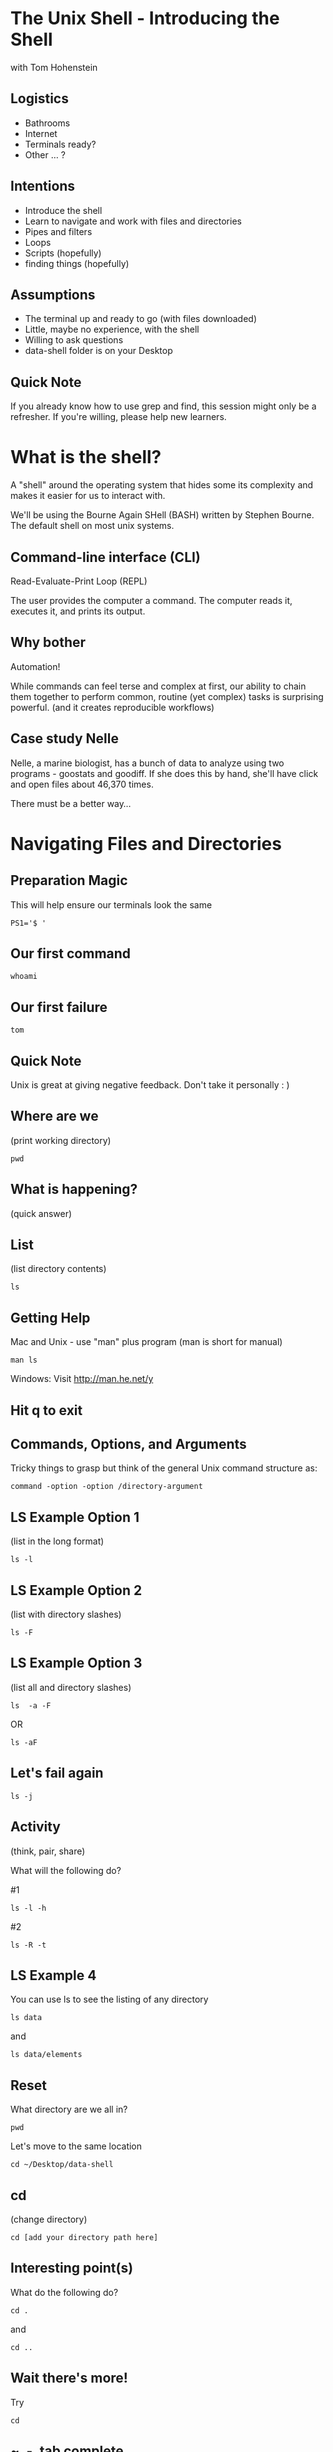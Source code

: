 #+REVEAL_THEME: nu-library 
#+OPTIONS: toc:nil num:nil author:nil date:nil reveal_title_slide:nil 

* The Unix Shell - Introducing the Shell 
  
  with Tom Hohenstein 

** Logistics 

   + Bathrooms
   + Internet 
   + Terminals ready? 
   + Other ... ? 

** Intentions 
   
   + Introduce the shell 
   + Learn to navigate and work with files and directories 
   + Pipes and filters 
   + Loops 
   + Scripts (hopefully) 
   + finding things (hopefully) 

** Assumptions 

   + The terminal up and ready to go (with files downloaded)
   + Little, maybe no experience, with the shell 
   + Willing to ask questions 
   + data-shell folder is on your Desktop 

** Quick Note 

   If you already know how to use grep and find, this session might
   only be a refresher. If you're willing, please help new learners. 


* What is the shell? 

  A "shell" around the operating system that hides some its complexity
  and makes it easier for us to interact with. 

  We'll be using the Bourne Again SHell (BASH) written by Stephen
  Bourne. The default shell on most unix systems. 

** Command-line interface (CLI)

   Read-Evaluate-Print Loop (REPL) 
   
   The user provides the computer a command. The computer reads it,
   executes it, and prints its output. 

** Why bother

   Automation! 

   While commands can feel terse and complex at first, our ability to
   chain them together to perform common, routine (yet complex) tasks
   is surprising powerful. (and it creates reproducible workflows) 

** Case study Nelle 

   Nelle, a marine biologist, has a bunch of data to analyze using two
   programs - goostats and goodiff. If she does this by hand, she'll
   have click and open files about 46,370 times. 

   There must be a better way... 
   
* Navigating Files and Directories 

** Preparation Magic 

This will help ensure our terminals look the same 

#+BEGIN_SRC unix 
PS1='$ ' 
#+END_SRC 

** Our first command

#+BEGIN_SRC unix 
whoami 
#+END_SRC 

** Our first failure 

#+BEGIN_SRC unix 
tom
#+END_SRC 

** Quick Note 

Unix is great at giving negative feedback. Don't take it personally :
) 

** Where are we 

(print working directory) 

#+BEGIN_SRC unix 
pwd 
#+END_SRC 

** What is happening? 

(quick answer) 

** List 

(list directory contents) 

#+BEGIN_SRC unix 
ls 
#+END_SRC 

** Getting Help 

Mac and Unix - use "man" plus program (man is short for manual) 

#+BEGIN_SRC unix 
   man ls 
#+END_SRC 

Windows: Visit http://man.he.net/y

** Hit q to exit 
** Commands, Options, and Arguments 

Tricky things to grasp but think of the general Unix command structure
as: 

#+BEGIN_SRC talking-point
  command -option -option /directory-argument 
#+END_SRC 

** LS Example Option 1

(list in the long format)

#+BEGIN_SRC unix 
  ls -l 
#+END_SRC 

** LS Example Option 2 

(list with directory slashes) 

#+BEGIN_SRC unix 
  ls -F 
#+END_SRC 

** LS Example Option 3

(list all and directory slashes) 

#+BEGIN_SRC unix 
  ls  -a -F
#+END_SRC 
 
OR 

#+BEGIN_SRC unix 
  ls -aF 
#+END_SRC 

** Let's fail again 

#+BEGIN_SRC unix 
  ls -j
#+END_SRC 

** Activity 
(think, pair, share) 

What will the following do? 

#1
#+BEGIN_SRC unix 
  ls -l -h 
#+END_SRC 

#2 
#+BEGIN_SRC unix 
  ls -R -t
#+END_SRC 

** LS Example 4 

You can use ls to see the listing of any directory

#+BEGIN_SRC unix 
  ls data 
#+END_SRC 

and 

#+BEGIN_SRC unix 
  ls data/elements 
#+END_SRC 

** Reset 

What directory are we all in? 

#+BEGIN_SRC unix 
   pwd 
#+END_SRC 

Let's move to the same location 

#+BEGIN_SRC unix 
cd ~/Desktop/data-shell 
#+END_SRC 

** cd 
(change directory) 

#+BEGIN_SRC talking-point
   cd [add your directory path here]
#+END_SRC 

** Interesting point(s)  

What do the following do? 
#+BEGIN_SRC unix 
   cd . 
#+END_SRC

and
#+BEGIN_SRC unix 
   cd .. 
#+END_SRC

** Wait there's more! 

Try 
#+BEGIN_SRC unix 
   cd
#+END_SRC

** ~, -, tab complete 

"~" -> current users home directory 

"-" -> last directory (like last channel) 

hit tab to auto complete

#+BEGIN_SRC unix 
cd ~/Desktop/data-shell 
#+END_SRC

** Relative and Absolute Paths 

Go to absolute and relative path diagram at:
https://swcarpentry.github.io/shell-novice/02-filedir/

** mkdir 
(make directory) 

#+BEGIN_SRC unix 
mkdir thesis
#+END_SRC

** A note on naming things 

+ Don't use whitespaces 
+ Don't begin with "-"
+ Stick with letters, numbers, . (period), - (dash) and _ (underscore)
+ (Tom's) Avoid multiple "." (only use before file extension) 

** Start writing 

Move into "thesis" 

#+BEGIN_SRC unix 
nano draft.txt 
#+END_SRC

** Nano 

   + ^x -> Control-X or Ctrl-X (exit) 
   + ^o -> Control-O or Ctrl-O (write-out) 

** rm 
(remove) 

STOP! This is the real deal. No trash bins or what-have-you. Once it
is gone, it is gone. 

** rm 
(remove) 

#+BEGIN_SRC unix 
rm  draft.txt 
#+END_SRC

** rm recursively 

Hey - you probably don't want to do this. Just saying... 

#+BEGIN_SRC unix 
rm -r draft.txt 
#+END_SRC

or add -i for interactive 
#+BEGIN_SRC unix 
rm -r -i draft.txt 
#+END_SRC

** mv 
(move) (or rename) 

#+BEGIN_SRC unix 
mv draft.txt quotes.txt
#+END_SRC

Be careful about naming! mv will overwrite a file if it exists. Use -i
for interactive to help avoid this. 

** cp
(copy) 

#+BEGIN_SRC unix 
cp quotes.txt draft.txt 
#+END_SRC

** Exercise 
(think pair share) 

Renaming Files on 
https://swcarpentry.github.io/shell-novice/03-create/

and moving and copying at
https://swcarpentry.github.io/shell-novice/03-create/

* Pipes and Filters 
** Let's move 
to the molecules directory
** wc 
(word count) 

#+BEGIN_SRC unix 
wc *.pdb 
#+END_SRC

** Wildcards 

+ * -> zero or more characters 
+ ? -> exactly one character 

** more wc 

+ -l -> lines 
+ -c -> characters (windows) 
+ -m -> characters (mac) 
+ -w -> words 

#+BEGIN_SRC unix 
wc -l *.pdb 
#+END_SRC

** > 
(redirect) 

#+BEGIN_SRC unix 
wc -l *.pdb > lengths.txt 
#+END_SRC

(don't redirect back to the same file, you'll have issues) 

** >>

What does >> do? 

#+BEGIN_SRC unix 
echo hi >> test.txt 
#+END_SRC

** cat 
(concatenate and print) 

#+BEGIN_SRC unix 
cat lengths.txt 
#+END_SRC

(there is also "less") 

** sort 
(sort) 

#+BEGIN_SRC unix 
sort -n lengths.txt 
#+END_SRC

and 
#+BEGIN_SRC unix 
sort -n lengths.txt > sorted-lengths.txt
#+END_SRC

** head 
(head of the file) 

#+BEGIN_SRC unix 
head -n 1 sorted-lengths.txt
#+END_SRC

** | 
(pipes) 

You can connect commands with pipes 

#+BEGIN_SRC unix 
 wc -l *.pdb | sort -n
#+END_SRC
 
and ... 

#+BEGIN_SRC unix 
wc -l *.pdb | sort -n | head -n 1
#+END_SRC

** Standard in and out 

use diagram at 
https://swcarpentry.github.io/shell-novice/04-pipefilter/

** Nelle's Pipeline 
(let's check-in on Nelle) 

#+BEGIN_SRC unix 
cd north-pacific-gyre/2012-07-03
wc -l *.txt
#+END_SRC

** Data check 

#+BEGIN_SRC unix 
wc -l *.txt | sort -n | head -n 5
#+END_SRC

(something is up) 

** Let's check the tail 

#+BEGIN_SRC unix 
wc -l *.txt | sort -n | tail -n 5
#+END_SRC

(what's that Z?)

** more digging 

#+BEGIN_SRC unix 
ls *Z.txt
#+END_SRC

** a little regular expression 
 
To target the AB files 

#+BEGIN_SRC unix 
ls *[AB].txt
#+END_SRC


* Loops 

Looping our way to productivity 

** let's get to the same place 

#+BEGIN_SRC unix 
cd ~/Desktop/data-shell/creatures/
#+END_SRC

** Let's make a backup 

#+BEGIN_SRC talking-point
cp *.dat original-*.dat
#+END_SRC

Oh no! That didn't work because it expands to 

#+BEGIN_SRC talking-point
cp basilisk.dat unicorn.dat original-*.dat
#+END_SRC

** But we can loop 
(talk through the looping process) 

#+BEGIN_SRC talking-point
for [variable] in [list]
> do
>    head -n 3 $[variable]
> done

#+END_SRC

** Example 1

#+BEGIN_SRC unix 
for filename in basilisk.dat unicorn.dat
> do
>    head -n 3 $filename
> done
#+END_SRC

** > and > 

Same symbols but they have different meanings in different contexts. 

** Example 2

#+BEGIN_SRC unix 
for filename in *.dat 
> do
>    echo $filename 
>    head -n 3 $filename
> done
#+END_SRC

** Hit the up key Tom 

Show different syntax 

** A note about white spaces in file names 

** Solving our copying problem 

#+BEGIN_SRC unix 
for filename in *.dat 
> do
>    cp $filename original-$filename 
> done
#+END_SRC

** history 
(see your last commands) 

#+BEGIN_SRC unix
history | tail -n 5 
#+END_SRC

! command number to rerun 

** Other fun stuff 

  + ctrl-a and ctrl-e - move to front and end of terminal line 
  + ctrl-r - reverse search commands  
  + !! - last command (same as up arrow) 
  + !$ - last work of last command 

** Nelle's Pipeline 
   move to north-pacific-gyre/2012-07-03

** Step 1 

#+BEGIN_SRC unix
for datafile in NENE*[AB].txt
> do
>     echo $datafile
> done
#+END_SRC

** Step 2 
#+BEGIN_SRC unix
for datafile in NENE*[AB].txt
> do
>     echo $datafile stats-$datafile
> done
#+END_SRC

** Step 3
#+BEGIN_SRC unix
for datafile in NENE*[AB].txt
> do
>     echo $datafile 
>     bash goostats $datafile stats-$datafile
> done
#+END_SRC

** Check on learning 

Doing a dry run at: 
https://swcarpentry.github.io/shell-novice/05-loop/


* Scripts 
Making the computer work for us. 

** Move to the molecules folder 

** create middle.sh 

#+BEGIN_SRC unix
head -n 15 octane.pdb | tail -n 5
#+END_SRC

to run it 
#+BEGIN_SRC unix
bash middle.sh 
#+END_SRC

** let's add a variable 

#+BEGIN_SRC unix
head -n 15 "$1" | tail -n 5
#+END_SRC

to run it 
#+BEGIN_SRC unix
bash middle.sh octane.pdb 
#+END_SRC

** more variables 

#+BEGIN_SRC unix
head -n "$2" "$1" | tail -n "$3" 
#+END_SRC

to run it 
#+BEGIN_SRC unix
bash middle.sh octane.pdb 15 5
#+END_SRC
 
** comments for documentation 

#+BEGIN_SRC unix
# Select lines from the middle of a file.
# Usage: bash middle.sh filename end_line num_lines 
#+END_SRC

** more than one file
(a special variable "$@") 

create a new file called sorted.sh

#+BEGIN_SRC unix
# Sort filenames by their length.
# Usage: bash sorted.sh one_or_more_filenames
wc -l "$@" | sort -n
#+END_SRC

** give it a try  

#+BEGIN_SRC unix
bash sorted.sh *.pdb ../creatures/*.dat
#+END_SRC

** let's fail again  

#+BEGIN_SRC unix
bash sorted.sh
#+END_SRC

** saving experiments 

#+BEGIN_SRC unix
history | tail -n 5 > redo-figure-3.sh
#+END_SRC

** Back to Nelle 
(and the north-pacific-gyre/2017-07-03/) 

Let's create a script do-stats.sh

** Our script 

#+BEGIN_SRC unix
# Calculate stats for data files.
for datafile in "$@"
do
    echo $datafile
    bash goostats $datafile stats-$datafile
done
#+END_SRC

** run it! 
(remember ls NENE*[AB].txt) 

#+BEGIN_SRC unix
bash do-stats.sh NENE*[AB].txt 
#+END_SRC

** more fun
(output only the number of file processed) 

#+BEGIN_SRC unix
bash do-stats.sh NENE*[AB].txt | wc -l 
#+END_SRC

** Exercise 
(think pair share) 

Script reading comprehension at:
https://swcarpentry.github.io/shell-novice/06-script/


* Finding Things 
(the fun stuff)

** move to data-shell/writing 

** grep 
(global regular expression print) 

let's look at a file 

#+BEGIN_SRC unix
cat haiku.txt 
#+END_SRC

** example 1 and 2 

#1
#+BEGIN_SRC unix
grep not haiku.txt 
#+END_SRC

#2 
#+BEGIN_SRC unix
grep The haiku.txt 
#+END_SRC

** grep -w 
(grep word)

#+BEGIN_SRC unix
grep -w The haiku.txt 
#+END_SRC

** grep -n 
(grep line numbers) 

#+BEGIN_SRC unix
grep -n "it" haiku.txt 
#+END_SRC

** grep -i 
(grep case-insensitive) 

#+BEGIN_SRC unix
grep -i -w -n "it" haiku.txt 
#+END_SRC

** grep -v 
(grep invert aka lines that do not contain) 

#+BEGIN_SRC unix
grep -v -w -n "it" haiku.txt 
#+END_SRC

** -E regular expression power 

#+BEGIN_SRC unix
grep -E '^.o' haiku.txt
#+END_SRC
(second character of the line is an 'o')

^ -> start of the line 

. -> one character 

' quotes -> prevent the shell from expanding 

** find 
(find files) 

#+BEGIN_SRC unix
find . 
#+END_SRC

** find -type 

#+BEGIN_SRC unix
find . -type d 
#+END_SRC
(find things that are a directory) 

#+BEGIN_SRC unix
find . -type f
#+END_SRC
(find things that are a file) 

** find -name  

#+BEGIN_SRC unix
find . -name *.txt
#+END_SRC
(find things named *.txt) 

Expanded too early 

** find -name (proper) 

#+BEGIN_SRC unix
find . -name '*.txt'
#+END_SRC

** $() 
(the shell executes inside the $() first) 

#+BEGIN_SRC unix
wc -l $(find . -name '*.txt')
#+END_SRC

** find + grep 

#+BEGIN_SRC unix
grep "FE" $(find .. -name '*.pdb')
#+END_SRC

** Final reviews 

Using grep and find on 
https://swcarpentry.github.io/shell-novice/07-find/



